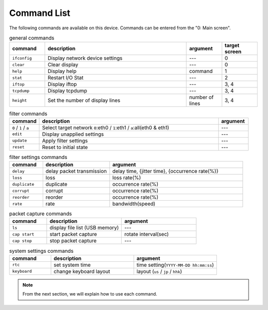 .. _command_list:

Command List
================



The following commands are available on this device.
Commands can be entered from the "0: Main screen".

.. table:: general commands
   :widths: 10, 40, 10, 10

   =================  ==================================  ==================  =================
   command            description                          argument            target screen
   =================  ==================================  ==================  =================
   ``ifconfig``        Display network device settings     ---                  0
   ``clear``           Clear display                       ---                  0
   ``help``            Display help                        command              1
   ``stat``            Restart I/O Stat                    ---                  2
   ``iftop``           Display iftop                       ---                  3, 4
   ``tcpdump``         Display tcpdump                     ---                  3, 4
   ``height``          Set the number of display lines     number of  lines     3, 4
   =================  ==================================  ==================  =================

.. table:: filter commands
   :widths: 10, 60, 10

   ========================  ======================================================================================  ===========
   command                    description                                                                              argument
   ========================  ======================================================================================  ===========
   ``0`` / ``1`` / ``a``       Select target network  ``0``:eth0 / ``1``:eth1 / ``a``:all(eth0 & eth1)                ---
   ``edit``                    Display unapplied settings                                                             ---
   ``update``                  Apply filter settings                                                                  ---
   ``reset``                   Reset to initial state                                                                 ---
   ========================  ======================================================================================  ===========

.. table:: filter settings commands
   :widths: 10, 20, 40

   =================  ===============================  ========================================================
   command             description                       argument
   =================  ===============================  ========================================================
   ``delay``           delay packet transmission        delay time, {jitter time}, {occurrence rate(%)}
   ``loss``            loss                                        loss rate(%)
   ``duplicate``       duplicate                                   occurrence rate(%)
   ``corrupt``         corrupt                                     occurrence rate(%)
   ``reorder``         reorder                                     occurrence rate(%)
   ``rate``            rate                                        bandwidth(speed)
   =================  ===============================  ========================================================

.. table:: packet capture commands
   :widths: 15, 30, 30

   =================  ===================================  =========================
   command             description                          argument
   =================  ===================================  =========================
   ``ls``              display file list (USB memory)       ---
   ``cap start``       start packet capture                 rotate interval(sec)
   ``cap stop``        stop packet capture                  ---
   =================  ===================================  =========================

.. table:: system settings commands
   :widths: 15, 30, 30

   =================  ==========================  ==========================================
   command             description                 argument
   =================  ==========================  ==========================================
   ``rtc``             set system time             time setting(``YYYY-MM-DD hh:mm:ss``)
   ``keyboard``        change keyboard layout      layout (``us`` / ``jp`` / ``hhk``)
   =================  ==========================  ==========================================


.. note::

   From the next section, we will explain how to use each command.



.. raw:: latex

   \clearpage